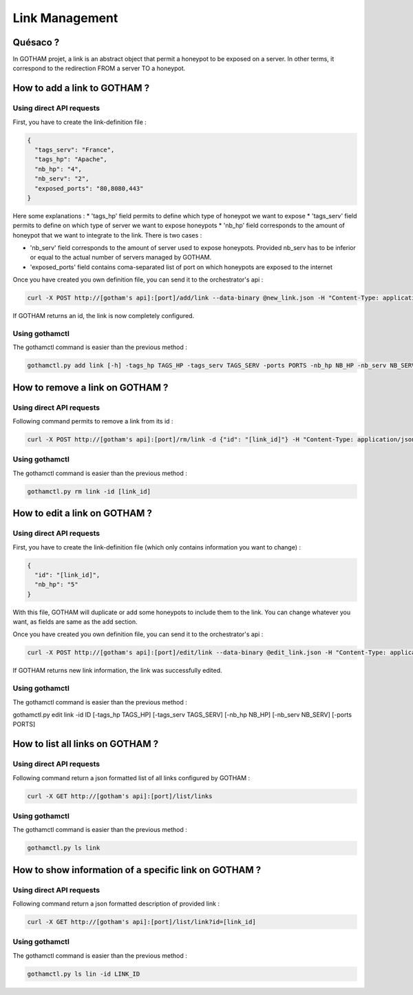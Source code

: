Link Management
===============

Quésaco ?
---------

In GOTHAM projet, a link is an abstract object that permit a honeypot to be exposed on a server. In other terms, it correspond to the redirection FROM a server TO a honeypot.

How to add a link to GOTHAM ?
-----------------------------

Using direct API requests
~~~~~~~~~~~~~~~~~~~~~~~~~

First, you have to create the link-definition file :

.. code-block:: JSON

  {
    "tags_serv": "France",
    "tags_hp": "Apache",
    "nb_hp": "4",
    "nb_serv": "2",
    "exposed_ports": "80,8080,443"
  }


Here some explanations :
* 'tags_hp' field permits to define which type of honeypot we want to expose
* 'tags_serv' field permits to define on which type of server we want to expose honeypots
* 'nb_hp' field corresponds to the amount of honeypot that we want to integrate to the link. There is two cases :
  
.. admonition:: 
    
  provided nb_hp > actual nb_hp : in this case, GOTHAM will choose the most relevant honeypots, and duplicate them.
  provided nb_hp < actual nb_hp : in this case, GOTHAM will choose the most relevant honeypots, and use them.

* 'nb_serv' field corresponds to the amount of server used to expose honeypots. Provided nb_serv has to be inferior or equal to the actual number of servers managed by GOTHAM.
* 'exposed_ports' field contains coma-separated list of port on which honeypots are exposed to the internet

Once you have created you own definition file, you can send it to the orchestrator's api :

.. code:: bash

  curl -X POST http://[gotham's api]:[port]/add/link --data-binary @new_link.json -H "Content-Type: application/json"


If GOTHAM returns an id, the link is now completely configured.

Using gothamctl
~~~~~~~~~~~~~~~

The gothamctl command is easier than the previous method :

.. code:: bash

  gothamctl.py add link [-h] -tags_hp TAGS_HP -tags_serv TAGS_SERV -ports PORTS -nb_hp NB_HP -nb_serv NB_SERV


How to remove a link on GOTHAM ?
--------------------------------

Using direct API requests
~~~~~~~~~~~~~~~~~~~~~~~~~

Following command permits to remove a link from its id :

.. code:: bash

  curl -X POST http://[gotham's api]:[port]/rm/link -d {"id": "[link_id]"} -H "Content-Type: application/json"


Using gothamctl
~~~~~~~~~~~~~~~

The gothamctl command is easier than the previous method :

.. code:: bash

  gothamctl.py rm link -id [link_id]


How to edit a link on GOTHAM ?
------------------------------

Using direct API requests
~~~~~~~~~~~~~~~~~~~~~~~~~

First, you have to create the link-definition file (which only contains information you want to change) :

.. code:: JSON

  {
    "id": "[link_id]",
    "nb_hp": "5"
  }

With this file, GOTHAM will duplicate or add some honeypots to include them to the link. You can change whatever you want, as fields are same as the add section.

Once you have created you own definition file, you can send it to the orchestrator's api :

.. code:: bash

  curl -X POST http://[gotham's api]:[port]/edit/link --data-binary @edit_link.json -H "Content-Type: application/json"


If GOTHAM returns new link information, the link was successfully edited.

Using gothamctl
~~~~~~~~~~~~~~~

The gothamctl command is easier than the previous method :

.. code:: bash

gothamctl.py edit link -id ID [-tags_hp TAGS_HP] [-tags_serv TAGS_SERV] [-nb_hp NB_HP] [-nb_serv NB_SERV] [-ports PORTS]


How to list all links on GOTHAM ?
---------------------------------

Using direct API requests
~~~~~~~~~~~~~~~~~~~~~~~~~

Following command return a json formatted list of all links configured by GOTHAM :

.. code:: bash

  curl -X GET http://[gotham's api]:[port]/list/links


Using gothamctl
~~~~~~~~~~~~~~~

The gothamctl command is easier than the previous method :

.. code:: bash

  gothamctl.py ls link


How to show information of a specific link on GOTHAM ?
------------------------------------------------------

Using direct API requests
~~~~~~~~~~~~~~~~~~~~~~~~~

Following command return a json formatted description of provided link :

.. code:: bash

  curl -X GET http://[gotham's api]:[port]/list/link?id=[link_id]


Using gothamctl
~~~~~~~~~~~~~~~

The gothamctl command is easier than the previous method :

.. code:: bash

  gothamctl.py ls lin -id LINK_ID
